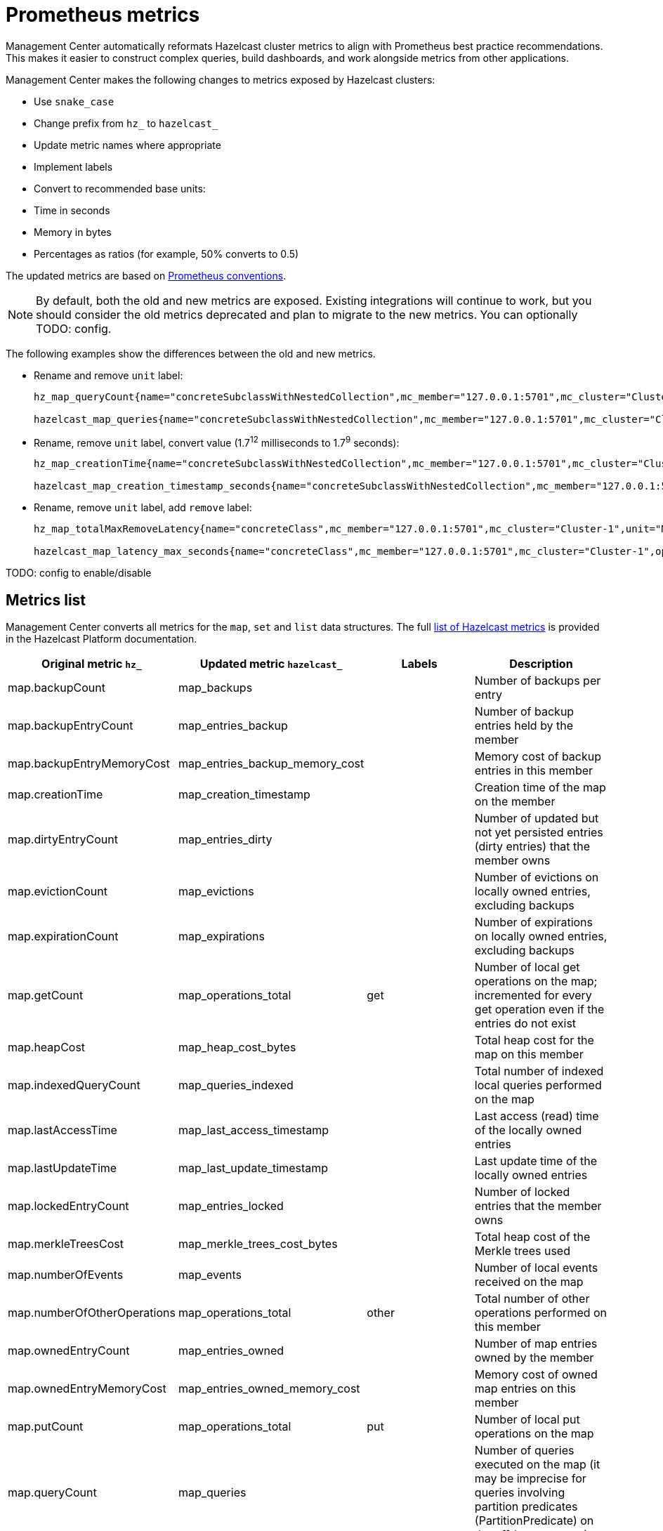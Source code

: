= Prometheus metrics
:description: Management Center automatically reformats Hazelcast cluster metrics to align with Prometheus best practice recommendations. This makes it easier to construct complex queries, build dashboards, and work alongside metrics from other applications.
:page-enterprise: true

{description}

Management Center makes the following changes to metrics exposed by Hazelcast clusters:

* Use `snake_case`
* Change prefix from `hz_` to `hazelcast_`
* Update metric names where appropriate
* Implement labels
* Convert to recommended base units:
    * Time in seconds
    * Memory in bytes
    * Percentages as ratios (for example, 50% converts to 0.5)

The updated metrics are based on link:https://prometheus.io/docs/practices/naming/[Prometheus conventions].

NOTE: By default, both the old and new metrics are exposed. Existing integrations will continue to work, but you should consider the old metrics deprecated and plan to migrate to the new metrics. You can optionally TODO: config.

The following examples show the differences between the old and new metrics.

* Rename and remove `unit` label:
+
```
hz_map_queryCount{name="concreteSubclassWithNestedCollection",mc_member="127.0.0.1:5701",mc_cluster="Cluster-1",unit="COUNT",} 0.0 1737715903399

hazelcast_map_queries{name="concreteSubclassWithNestedCollection",mc_member="127.0.0.1:5701",mc_cluster="Cluster-1",} 0.0 1737715903399
```

* Rename, remove `unit` label, convert value (1.7^12^ milliseconds to 1.7^9^ seconds):
+
```
hz_map_creationTime{name="concreteSubclassWithNestedCollection",mc_member="127.0.0.1:5701",mc_cluster="Cluster-1",unit="MS",} 1.737715861118E12 1737715903399

hazelcast_map_creation_timestamp_seconds{name="concreteSubclassWithNestedCollection",mc_member="127.0.0.1:5701",mc_cluster="Cluster-1",} 1.737715861118E9 1737715903399
```

* Rename, remove `unit` label, add `remove` label:
+
```
hz_map_totalMaxRemoveLatency{name="concreteClass",mc_member="127.0.0.1:5701",mc_cluster="Cluster-1",unit="MS",} 0.0 1737715903399

hazelcast_map_latency_max_seconds{name="concreteClass",mc_member="127.0.0.1:5701",mc_cluster="Cluster-1",operation="remove",} 0.0 1737715903399
```

TODO: config to enable/disable

== Metrics list

Management Center converts all metrics for the `map`, `set` and `list` data structures. The full link:https://docs.hazelcast.com/hazelcast/latest/list-of-metrics[list of Hazelcast metrics] is provided in the Hazelcast Platform documentation. 

|===
|Original metric `hz_` |Updated metric `hazelcast_` |Labels |Description 

|map.backupCount
|map_backups
|
|Number of backups per entry

|map.backupEntryCount
|map_entries_backup
|
|Number of backup entries held by the member

|map.backupEntryMemoryCost
|map_entries_backup_memory_cost
|
|Memory cost of backup entries in this member

|map.creationTime
|map_creation_timestamp
|
|Creation time of the map on the member

|map.dirtyEntryCount
|map_entries_dirty
|
|Number of updated but not yet persisted entries (dirty entries) that the member owns

|map.evictionCount
|map_evictions
|
|Number of evictions on locally owned entries, excluding backups

|map.expirationCount
|map_expirations
|
|Number of expirations on locally owned entries, excluding backups

|map.getCount
|map_operations_total
|get
|Number of local get operations on the map; incremented for every get operation even if the entries do not exist

|map.heapCost
|map_heap_cost_bytes
|
|Total heap cost for the map on this member

|map.indexedQueryCount
|map_queries_indexed
|
|Total number of indexed local queries performed on the map

|map.lastAccessTime
|map_last_access_timestamp
|
|Last access (read) time of the locally owned entries

|map.lastUpdateTime
|map_last_update_timestamp
|
|Last update time of the locally owned entries

|map.lockedEntryCount
|map_entries_locked
|
|Number of locked entries that the member owns

|map.merkleTreesCost
|map_merkle_trees_cost_bytes
|
|Total heap cost of the Merkle trees used

|map.numberOfEvents
|map_events
|
|Number of local events received on the map

|map.numberOfOtherOperations
|map_operations_total
|other
|Total number of other operations performed on this member

|map.ownedEntryCount
|map_entries_owned
|
|Number of map entries owned by the member

|map.ownedEntryMemoryCost
|map_entries_owned_memory_cost
|
|Memory cost of owned map entries on this member

|map.putCount
|map_operations_total
|put
|Number of local put operations on the map

|map.queryCount
|map_queries
|
|Number of queries executed on the map (it may be imprecise for queries involving partition predicates (PartitionPredicate) on the off-heap storage)

|map.removeCount
|map_operations_total
|remove
|Number of local remove operations on the map

|map.setCount
|map_operations_total
|set
|Number of local set operations on the map

|map.hits
|map_hits
|
|Number of reads of the locally owned entries; incremented for every read by any type of operation (get, set, put), so the entries should exist

|map.totalGetLatency
|map_latency_total
|get
|Total latency of local get operations on the map

|map.totalMaxGetLatency
|map_latency_max
|get
|Maximum latency of local get operations on the map

|map.totalPutLatency
|map_latency_total
|put
|Total latency of local put operations on the map

|map.totalMaxPutLatency
|map_latency_max
|put
|Maximum latency of local put operations on the map

|map.totalRemoveLatency
|map_latency_total
|remove
|Total latency of local remove operations on the map

|map.totalMaxRemoveLatency
|map_latency_max
|remove
|Maximum latency of local remove operations on the map

|map.totalSetLatency
|map_latency_total
|set
|Total latency of local set operations on the map

|map.totalMaxSetLatency
|map_latency_max
|set
|Maximum latency of local set operations on the map

|map.index.creationTime
|map_index_creation_timestamp
|
|Creation time of the index on this member

|map.index.hitCount
|map_index_hits
|
|Total number of index hits (the value of this metric may be greater than the `map.index.queryCount` because a single query may hit the same index more than once)

|map.index.insertCount
|map_index_inserts
|
|Number of insert operations performed on the index

|map.index.memoryCost
|map_index_memory_cost
|
|Local memory cost of the index (for on-heap indexes in OBJECT or BINARY formats the returned value is a best-effort approximation and doesn't indicate a precise on-heap memory usage of the index)

|map.index.queryCount
|map_index_queries
|
|Total number of queries served by the index

|map.index.removeCount
|map_index_removes
|
|Number of remove operations performed on the index

|map.index.totalInsertLatency
|map_index_latency_total
|insert
|Total latency of insert operations performed on the index

|map.index.totalRemoveLatency
|map_index_latency_total
|remove
|Total latency of remove operations performed on the index

|map.index.totalUpdateLatency
|map_index_latency_total
|update
|Total latency of update operations performed on the index

|map.index.updateCount
|map_index_updates
|
|Number of update operations performed on the index

|set.creationTime
|set_creation_timestamp
|
|Creation time of the set on the member

|set.lastAccessTime
|set_last_access_timestamp
|
|Last access (read) time of the locally owned items

|set.lastUpdateTime
|set_last_update_timestamp
|
|Last update time of the locally owned items

|list.creationTime
|list_creation_timestamp
|
|Creation time of this list on the member

|list.lastAccessTime
|list_last_access_timestamp
|
|Last access (read) time of the locally owned items

|list.lastUpdateTime
|list_last_update_timestamp
|
|Last update time of the locally owned items

|===



